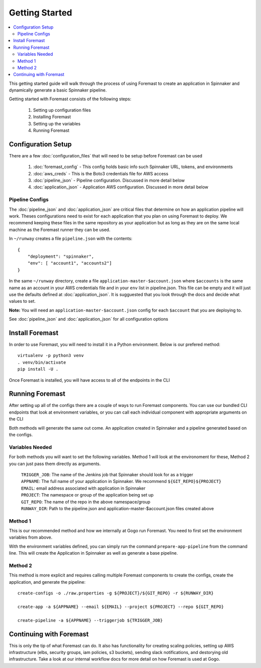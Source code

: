 ======================
Getting Started
======================

.. contents::
    :local:

This getting started guide will walk through the process of using Foremast to create an application in Spinnaker and dynamically generate a basic Spinnaker pipeline.


Getting started with Foremast consists of the following steps:

    1. Setting up configuration files
    2. Installing Foremast
    3. Setting up the variables
    4. Running Foremast


Configuration Setup
-------------------

There are a few :doc:`configuration_files` that will need to be setup before Foremast can be used

    1. :doc:`foremast_config` - This config holds basic info such Spinnaker URL, tokens, and environments
    2. :doc:`aws_creds` - This is the Boto3 credentials file for AWS access
    3. :doc:`pipeline_json` - Pipeline configuration. Discussed in more detail below
    4. :doc:`application_json` - Application AWS configuration. Discussed in more detail below

Pipeline Configs
*******************

The :doc:`pipeline_json` and :doc:`application_json` are critical files that determine on how an application pipeline will work. Theses configurations need to exist for each application that you plan on using Foremast to deploy. We recommend keeping these files in the same repository as your application but as long as they are on the same local machine as the Foremast runner they can be used.

In ``~/runway`` creates a file ``pipeline.json`` with the contents::

    {
        "deployment": "spinnaker",
        "env": [ "account1", "accounts2"]
    }

In the same ``~/runway`` directory, create a file ``application-master-$account.json`` where ``$accounts`` is the same name as an account in your AWS credentials file and in your ``env`` list in pipeline.json.
This file can be empty and it will just use the defaults defined at :doc:`application_json`. It is sugguested that you look through the docs and decide what values to set.

**Note:** You will need an ``application-master-$account.json`` config for each ``$account`` that you are deploying to.

See :doc:`pipeline_json` and :doc:`application_json` for all configuration options


Install Foremast
-----------------

In order to use Foremast, you will need to install it in a Python environment. Below is our prefered method::

    virtualenv -p python3 venv
    . venv/bin/activate
    pip install -U .

Once Foremast is installed, you will have access to all of the endpoints in the CLI

Running Foremast
--------------------

After setting up all of the configs there are a couple of ways to run Foremast components. You can use our bundled CLI endpoints that look at environment variables, or you can call each individual component with appropriate arguments on the CLI

Both methods will generate the same out come. An application created in Spinnaker and a pipeline generated based on the configs.

Variables Needed
****************

For both methods you will want to set the following variables. Method 1 will look at the environoment for these, Method 2 you can just pass them directly as arguments.

    | ``TRIGGER_JOB``: The name of the Jenkins job that Spinnaker should look for as a trigger
    | ``APPNAME``: The full name of your application in Spinnaker. We recommend ``${GIT_REPO}${PROJECT}``
    | ``EMAIL``: email address associated with application in Spinnaker
    | ``PROJECT``: The namespace or group of the application being set up
    | ``GIT_REPO``: The name of the repo in the above namespace/group
    | ``RUNWAY_DIR``: Path to the pipeline.json and application-master-$account.json files created above


Method 1
*********

This is our recommended method and how we internally at Gogo run Foremast. You need to first set the environment variables from above. 

With the environment variables defined, you can simply run the command ``prepare-app-pipeline`` from the command line. This will create the Application in Spinnaker as well as generate a base pipeline.

Method 2
********

This method is more explicit and requires calling multiple Foremast components to create the configs, create the application, and generate the pipeline::

    create-configs -o ./raw.properties -g ${PROJECT}/${GIT_REPO} -r ${RUNWAY_DIR}

    create-app -a ${APPNAME} --email ${EMAIL} --project ${PROJECT} --repo ${GIT_REPO}

    create-pipeline -a ${APPNAME} --triggerjob ${TRIGGER_JOB}



Continuing with Foremast
------------------------

This is only the tip of what Foremast can do. It also has functionality for creating scaling policies, setting up AWS infrastructure (elbs, security groups, iam policies, s3 buckets), sending slack notifications, and destorying old infrastructure. Take a look at our internal workflow docs for more detail on how Foremast is used at Gogo.







